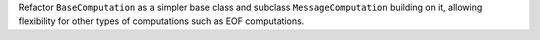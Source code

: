 Refactor ``BaseComputation`` as a simpler base class and subclass ``MessageComputation`` building on it, allowing flexibility for other types of computations such as EOF computations.
